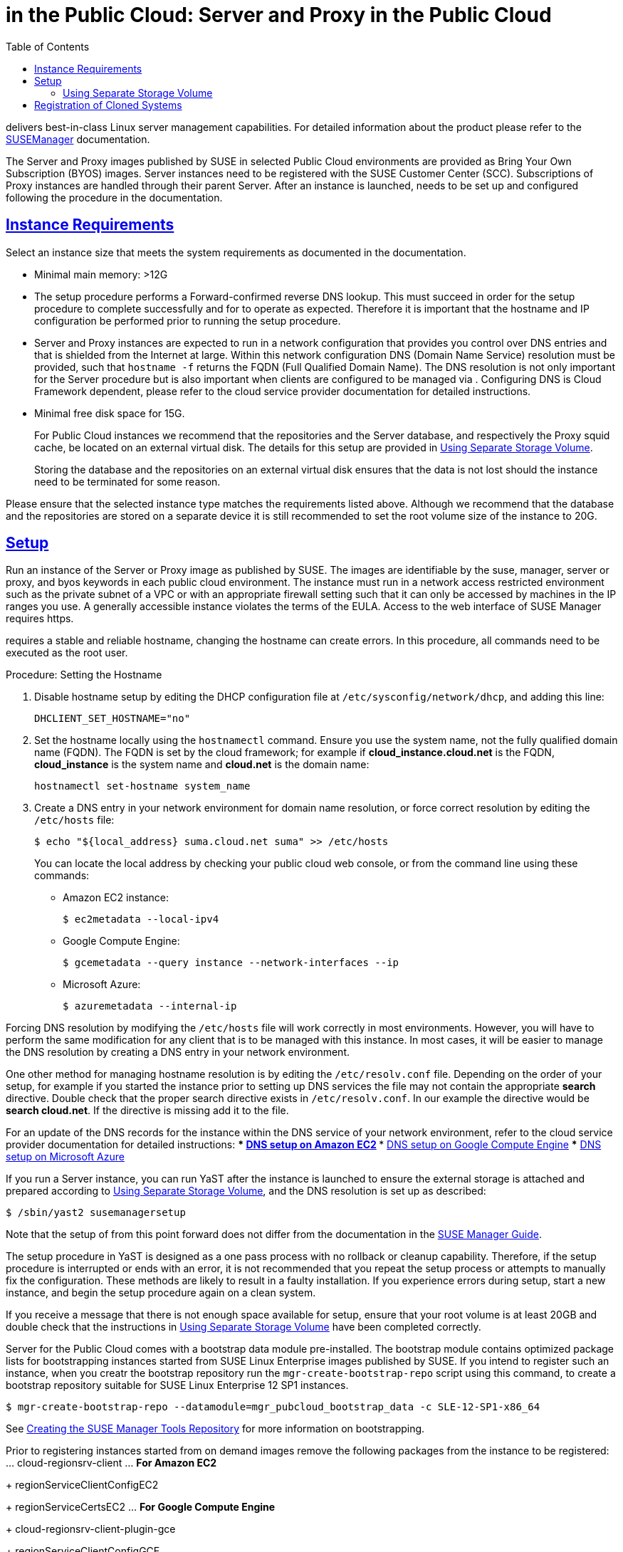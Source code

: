 = {productname} in the Public Cloud: {productname} Server and {productname} Proxy in the Public Cloud
ifdef::env-github,backend-html5,backend-docbook5[]
//Admonitions
:tip-caption: :bulb:
:note-caption: :information_source:
:important-caption: :heavy_exclamation_mark:
:caution-caption: :fire:
:warning-caption: :warning:
:linkattrs:
// SUSE ENTITIES FOR GITHUB
// System Architecture
:zseries: z Systems
:ppc: POWER
:ppc64le: ppc64le
:ipf : Itanium
:x86: x86
:x86_64: x86_64
// Rhel Entities
:rhel: Red Hat Enterprise Linux
:rhnminrelease6: Red Hat Enterprise Linux Server 6
:rhnminrelease7: Red Hat Enterprise Linux Server 7
// SUSE Manager Entities
:productname:
:susemgr: SUSE Manager
:susemgrproxy: SUSE Manager Proxy
:productnumber: 3.2
:saltversion: 2018.3.0
:webui: WebUI
// SUSE Product Entities
:sles-version: 12
:sp-version: SP3
:jeos: JeOS
:scc: SUSE Customer Center
:sls: SUSE Linux Enterprise Server
:sle: SUSE Linux Enterprise
:slsa: SLES
:suse: SUSE
:ay: AutoYaST
endif::[]
// Asciidoctor Front Matter
:doctype: book
:sectlinks:
:toc: left
:icons: font
:experimental:
:sourcedir: .
:imagesdir: images


{productname} delivers best-in-class Linux server management capabilities.
For detailed information about the product please refer to the https://www.suse.com/documentation/suse_manager[SUSEManager] documentation.

The {productname} Server and {productname} Proxy images published by SUSE in selected Public Cloud environments are provided as Bring Your Own Subscription (BYOS) images.
{productname} Server instances need to be registered with the SUSE Customer Center (SCC).
Subscriptions of {productname} Proxy instances are handled through their parent {productname} Server.
After an instance is launched, {productname} needs to be set up and configured following the procedure in the {productname} documentation.

[[instance-requirements]]
== Instance Requirements


Select an instance size that meets the system requirements as documented in the {productname} documentation.

* Minimal main memory: >12G
* The {productname} setup procedure performs a Forward-confirmed reverse DNS lookup. This must succeed in order for the setup procedure to complete successfully and for {productname} to operate as expected. Therefore it is important that the hostname and IP configuration be performed prior to running the {productname} setup procedure.
* {productname} Server and {productname} Proxy instances are expected to run in a network configuration that provides you control over DNS entries and that is shielded from the Internet at large. Within this network configuration DNS (Domain Name Service) resolution must be provided, such that `hostname -f` returns the FQDN (Full Qualified Domain Name). The DNS resolution is not only important for the {productname} Server procedure but is also important when clients are configured to be managed via {productname}. Configuring DNS is Cloud Framework dependent, please refer to the cloud service provider documentation for detailed instructions.
* Minimal free disk space for {productname} 15G.
+
For Public Cloud instances we recommend that the repositories and the {productname} Server database, and respectively the {productname} Proxy squid cache, be located on an external virtual disk.
The details for this setup are provided in <<using-separate-storage-volume>>.
+
Storing the database and the repositories on an external virtual disk ensures that the data is not lost should the instance need to be terminated for some reason.


Please ensure that the selected instance type matches the requirements listed above.
Although we recommend that the database and the repositories are stored on a separate device it is still recommended to set the root volume size of the instance to 20G.

[[setup]]
== Setup


Run an instance of the {productname} Server or {productname} Proxy image as published by SUSE.
The images are identifiable by the suse, manager, server or proxy, and byos keywords in each public cloud environment.
The {productname} instance must run in a network access restricted environment such as the private subnet of a VPC or with an appropriate firewall setting such that it can only be accessed by machines in the IP ranges you use.
A generally accessible {productname} instance violates the terms of the {productname} EULA.
Access to the web interface of SUSE Manager requires https.

{productname} requires a stable and reliable hostname, changing the hostname can create errors.
In this procedure, all commands need to be executed as the root user.

.Procedure: Setting the Hostname
. Disable hostname setup by editing the DHCP configuration file at [path]``/etc/sysconfig/network/dhcp``, and adding this line:
+

----
DHCLIENT_SET_HOSTNAME="no"
----

. Set the hostname locally using the [command]``hostnamectl`` command.
Ensure you use the system name, not the fully qualified domain name (FQDN).
The FQDN is set by the cloud framework; for example if  *cloud_instance.cloud.net* is the FQDN, *cloud_instance* is the system name and *cloud.net* is the domain name:
+

----
hostnamectl set-hostname system_name
----
+

. Create a DNS entry in your network environment for domain name resolution, or force correct resolution by editing the [path]``/etc/hosts`` file:
+

----
$ echo "${local_address} suma.cloud.net suma" >> /etc/hosts
----
+

You can locate the local address by checking your public cloud web console, or from the command line using these commands:
+

*** Amazon EC2 instance:
+

----
$ ec2metadata --local-ipv4
----
*** Google Compute Engine:
+

----
$ gcemetadata --query instance --network-interfaces --ip
----
+

*** Microsoft Azure:
+

----
$ azuremetadata --internal-ip
----


Forcing DNS resolution by modifying the [path]``/etc/hosts`` file will work correctly in most environments.
However, you will have to perform the same modification for any client that is to be managed with this {productname} instance.
In most cases, it will be easier to manage the DNS resolution by creating a DNS entry in your network environment.


One other method for managing hostname resolution is by editing the [path]``/etc/resolv.conf`` file.
Depending on the order of your setup, for example if you started the {productname} instance prior to setting up DNS services the file may not contain the appropriate *search* directive.
Double check that the proper search directive exists in [path]``/etc/resolv.conf``.
In our example the directive would be **search cloud.net**.
If the directive is missing add it to the file.


For an update of the DNS records for the instance within the DNS service of your network environment, refer to the cloud service provider documentation for detailed instructions:
*** http://docs.aws.amazon.com/AmazonVPC/latest/UserGuide/vpc-dns.html[ DNS setup on Amazon EC2]
*** https://cloud.google.com/compute/docs/networking[ DNS setup on Google Compute Engine]
*** https://azure.microsoft.com/en-us/documentation/articles/dns-operations-recordsets[ DNS setup on Microsoft Azure]

If you run a {productname} Server instance, you can run YaST after the instance is launched to ensure the external storage is attached and prepared according to <<using-separate-storage-volume>>, and the DNS resolution is set up as described:

----
$ /sbin/yast2 susemanagersetup
----


Note that the setup of {productname} from this point forward does not differ from the documentation in the https://www.suse.com/documentation/suse_manager[SUSE Manager Guide].

The {productname} setup procedure in YaST is designed as a one pass process with no rollback or cleanup capability.
Therefore, if the setup procedure is interrupted or ends with an error, it is not recommended that you repeat the setup process or attempts to manually fix the configuration.
These methods are likely to result in a faulty {productname} installation.
If you experience errors during setup, start a new instance, and begin the setup procedure again on a clean system.

If you receive a message that there is not enough space available for setup, ensure that your root volume is at least 20GB and double check that the instructions in <<using-separate-storage-volume>> have been completed correctly.

{productname} Server for the Public Cloud comes with a bootstrap data module pre-installed.
The bootstrap module contains optimized package lists for bootstrapping instances started from {sle} images published by {suse}.
If you intend to register such an instance, when you creatr the bootstrap repository run the [command]``mgr-create-bootstrap-repo`` script using this command, to create a bootstrap repository suitable for {sle} 12 SP1 instances.

----
$ mgr-create-bootstrap-repo --datamodule=mgr_pubcloud_bootstrap_data -c SLE-12-SP1-x86_64
----


See https://www.suse.com/documentation/suse-manager-3/book.suma.getting-started/data/create_tools_repository.html[Creating the SUSE Manager Tools Repository] for more information on bootstrapping.

Prior to registering instances started from on demand images remove the following packages from the instance to be registered:
... cloud-regionsrv-client
... *For Amazon EC2*
+
regionServiceClientConfigEC2
+
regionServiceCertsEC2
... *For Google Compute Engine*
+
cloud-regionsrv-client-plugin-gce
+
regionServiceClientConfigGCE
+
regionServiceCertsGCE
... *For Microsoft Azure*
+
regionServiceClientConfigAzure
+
regionServiceCertsAzure

+
If these packages are not removed it is possible to create interference between the repositories provided by {productname} and the repositories provided by the SUSE operated update infrastructure.
+
Additionally remove the line from the [path]``/etc/hosts``
file that contains the *susecloud.net* reference.
** If you run a {productname} Proxy instance
+
Launch the instance, optionally with external storage configured.
If you use external storage (recommended), prepare it according to <<using-separate-storage-volume>>.
It is recommended but not required to prepare the storage before configuring {productname} proxy, as the suma-storage script will migrate any existing cached data to the external storage.
After preparing the instance, register the system with the parent SUSE Manager, which could be a {productname} Server or another {productname} Proxy.
See the https://www.suse.com/documentation/suse-manager-3/singlehtml/suse_manager21/book_susemanager_proxyquick/book_susemanager_proxyquick.html[ SUSE Manager Proxy Setup guide] for details.
Once registered, run
+

----
$ /usr/sbin/configure-proxy.sh
----
+
to configure your {productname} Proxy instance.
. After the completion of the configuration step, {productname} should be functional and running. For {productname} Server, the setup process created an administrator user with following user name:
+
* User name: `admin`
+

.Account credentials for admin user
[cols="1,1,1", options="header"]
|===
|
          Amazon EC2

|
          Google Compute Engine

|
          Microsoft Azure


|

[replaceable]``Instance-ID``
|

[replaceable]``Instance-ID``
|

[replaceable]``Instance-Name``**-suma**
|===
+
The current value for the [replaceable]``Instance-ID`` or [replaceable]``Instance-Name`` in case of the Azure Cloud, can be obtained from the public cloud Web console or from within a terminal session as follows:
** Obtain instance id from within Amazon EC2 instance
+

----
$ ec2metadata --instance-id
----
** Obtain instance id from within Google Compute Engine instance
+

----
$ gcemetadata --query instance --id
----
** Obtain instance name from within Microsoft Azure instance
+

----
$ azuremetadata --instance-name
----

+
After logging in through the {productname} Server {webui}, *change* the default password.
+
{productname} Proxy does not have administration access to the {webui}.
It can be managed through its parent {productname} Server.


[[using-separate-storage-volume]]
=== Using Separate Storage Volume


We recommend that the repositories and the database for {productname} be stored on a virtual storage device.
This best practice will avoid data loss in cases where the {productname} instance may need to be terminated.
These steps *must* be performed *prior* to running the YaST {productname}  setup procedure.


. Provision a disk device in the public cloud environment, refer to the cloud service provider documentation for detailed instructions. The size of the disk is dependent on the number of distributions and channels you intend to manage with {productname}.
For sizing information refer to https://www.suse.com/support/kb/doc.php?id=7015050[SUSE Manager sizing examples]. A rule of thumb is 25 GB per distribution per channel.
. Once attached the device appears as Unix device node in your instance. For the following command to work this device node name is required. In many cases the attached storage appears as **/dev/sdb**. In order to check which disk devices exists on your system, call the following command:
+

----
$ hwinfo --disk | grep -E "Device File:"
----
. With the device name at hand the process of re-linking the directories in the filesystem {productname} uses to store data is handled by the suma-storage script. In the following example we use [path]``/dev/sdb`` as the device name.
+

----
$ /usr/bin/suma-storage /dev/sdb
----
+
After the call all database and repository files used by SUSE Manager Server are moved to the newly created xfs based storage.
In case your instance is a {productname} Proxy, the script will move the Squid cache, which caches the software packages, to the newly created storage.
The xfs partition is mounted below the path [path]``/manager_storage``.
.
. Create an entry in /etc/fstab (optional)
+
Different cloud frameworks treat the attachment of external storage devices differently at instance boot time.
Please refer to the cloud environment documentation for guidance about the fstab entry.
+
If your cloud framework recommends to add an fstab entry, add the following line to the */etc/fstab* file.
+

----
/dev/sdb1 /manager_storage xfs defaults 1 1
----


[[registration-of-cloned-systems]]
== Registration of Cloned Systems

{productname} cannot distinguish between different instances that use the same system ID.
If you register a second instance with the same system ID as a previous instance, {productname} will overwrite the original system data with the new system data.
This can occur when you launch multiple instances from the same image, or when an image is created from a running instance.
However, it is possible to clone systems and register them successfully by deleting the cloned system's ID, and generating a new ID.


.Procedure: Registering Cloned Systems
. Clone the system using your preferred hypervisor's cloning mechanism.
. On the cloned system, change the hostname and IP addresses, and check the [path]``/etc/hosts`` file to ensure you have the right host entries.
. Stop the [command]``rhnsd`` daemon with [command]``/etc/init.d/rhnsd stop`` or [command]``rcosad stop``.
. For {slsa} 11 or {rhel} 5 or 6 clients, run these commands:
+
----
# rm /var/lib/dbus/machine-id
# dbus-uuidgen --ensure
----
+
. For {slsa} 12 or {rhel} 7 clients, run these commands:
+
----
# rm /etc/machine-id
# rm /var/lib/dbus/machine-id
# dbus-uuidgen --ensure
# systemd-machine-id-setup
----
+
. If you are using Salt, then you will also need to run these commands:
+
----
# service salt-minion stop
# rm -rf /var/cache/salt
----
+
. If you are using a traditional registered system, clean up the working files with this command:
+
----
# rm -f /etc/sysconfig/rhn/{osad-auth.conf,systemid}
----

The bootstrap should now run with a new system ID, rather than a duplicate.


If you are onboarding Salt minion clones, then you will also need to check if they have the same Salt minion ID.
You will need to delete the minion ID on each cloned minion, using the [command]``rm`` command.
Each operating system type stores this file in a slightly different location, check the table for the appropriate command.


.Minion ID File Location
Each operating system stores the minion ID file in a slightly different location, check the table for the appropriate command.

[cols="1,1", options="header"]
|===
| Operating System | Commands
| {slsa} 12        | [command]``rm /etc/salt/minion_id``

                     [command]``rm  -f /etc/zypp/credentials.d/{SCCcredentials,NCCcredentials}``
| {slsa} 11        | [command]``rm /etc/salt/minion_id``

                     [command]``suse_register -E``
| {slsa} 10        | [command]``rm -rf /etc/{zmd,zypp}``

                     [command]``rm -rf /var/lib/zypp/``
                     Do not delete [path]``/var/lib/zypp/db/products/``

                     [command]``rm -rf /var/lib/zmd/``
| {rhel} 5, 6, 7   | [command]`` rm  -f /etc/NCCcredentials``
|===


Once you have deleted the minion ID file, re-run the bootstrap script, and restart the minion to see the cloned system in {productname} with the new ID.
